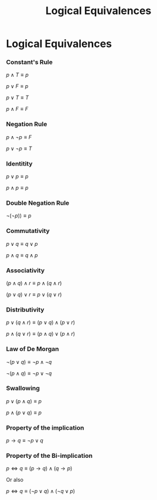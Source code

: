 #+title: Logical Equivalences
#+roam_alias: "Logical Equivalences"
#+roam_tags: "Discrete Structures" "Lecture"
* Logical Equivalences

*** Constant's Rule

$p \wedge T \equiv p$


$p \vee F \equiv p$

$p \vee T \equiv T$

$p \wedge F \equiv F$

*** Negation Rule

$p \land \neg p \equiv F$

$p \lor \neg{}p \equiv T$
*** Identitity

$p \lor p \equiv p$

$p \land p \equiv p$

*** Double Negation Rule

$\neg(\neg p)) \equiv p$
*** Commutativity

$p \lor q \equiv q \lor p$

$p \land q \equiv q \land p$
*** Associativity

$(p \land q) \land r \equiv p \land ( q \land r)$

$(p \lor q) \lor r \equiv p \lor ( q \lor r)$
*** Distributivity

 $p \lor ( q \land r) \equiv (p \lor q) \land (p \lor r)$

 $p \land ( q \lor r) \equiv (p \land q) \lor (p \land r)$
*** Law of De Morgan

$\neg (p \lor q) \equiv \neg p \land \neg q$

$\neg (p \land q) \equiv \neg p \lor \neg q$

*** Swallowing

$p \lor ( p \land q) \equiv p$

$p \land ( p \lor q) \equiv p$
*** Property of the implication

$p \rightarrow q \equiv \neg p \lor q$

*** Property of the Bi-implication
$p \Leftrightarrow q \equiv (p \rightarrow q) \land (q \rightarrow p)$

Or also

$p \Leftrightarrow q \equiv (\neg p \lor q) \land (\neg q \lor p)$
